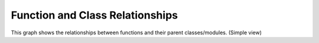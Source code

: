 Function and Class Relationships
===============================

This graph shows the relationships between functions and their parent classes/modules. (Simple view)

.. graphviz::

    digraph G {
        node [shape=box];
        rankdir=LR;
        APIClient [label="APIClient"];
        APIClient -> _request;
        APIClient -> delete;
        APIClient -> get;
        APIClient -> patch;
        APIClient -> post;
        APIClient -> put;
        Any [label="Any"];
        dataclass [label="dataclass"];
        get_logger [label="get_logger"];
    }

